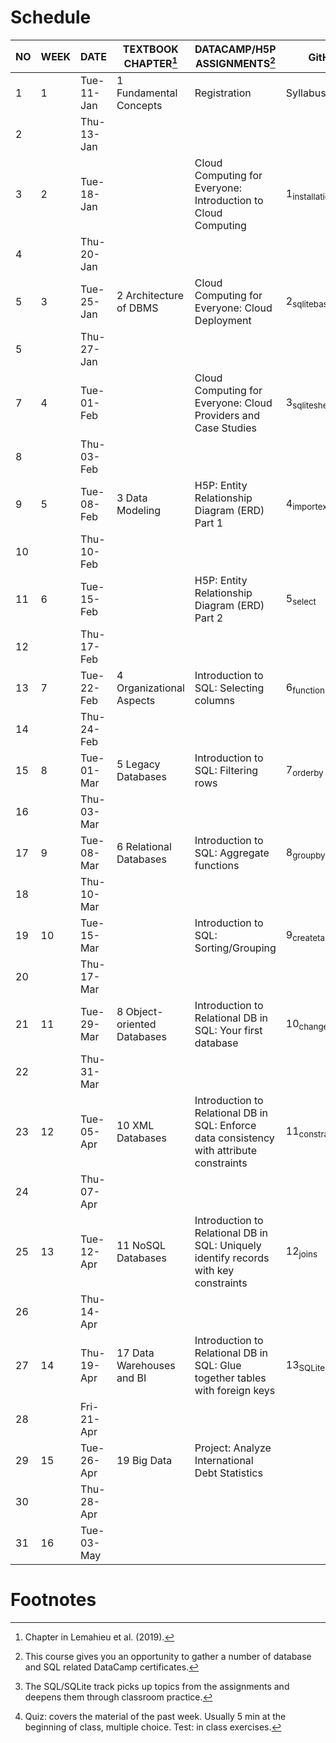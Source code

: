 #+options: toc:nil num:nil
#+startup: overview
* Schedule

   | NO | WEEK | DATE       | TEXTBOOK CHAPTER[fn:1]      | DATACAMP/H5P ASSIGNMENTS[fn:3]                                                            | GitHub[fn:2]      | TEST[fn:4] |
   |----+------+------------+-----------------------------+-------------------------------------------------------------------------------------------+-------------------+------------|
   |  1 |    1 | Tue-11-Jan | 1 Fundamental Concepts      | Registration                                                                              | Syllabus/Systems  | Entry quiz |
   |  2 |      | Thu-13-Jan |                             |                                                                                           |                   | Quiz 1     |
   |----+------+------------+-----------------------------+-------------------------------------------------------------------------------------------+-------------------+------------|
   |  3 |    2 | Tue-18-Jan |                             | Cloud Computing for Everyone: Introduction to Cloud Computing                             | 1_installation    |            |
   |  4 |      | Thu-20-Jan |                             |                                                                                           |                   | Quiz 2     |
   |----+------+------------+-----------------------------+-------------------------------------------------------------------------------------------+-------------------+------------|
   |  5 |    3 | Tue-25-Jan | 2 Architecture of DBMS      | Cloud Computing for Everyone: Cloud Deployment                                            | 2_sqlite_basics   |            |
   |  5 |      | Thu-27-Jan |                             |                                                                                           |                   | Quiz 3     |
   |----+------+------------+-----------------------------+-------------------------------------------------------------------------------------------+-------------------+------------|
   |  7 |    4 | Tue-01-Feb |                             | Cloud Computing for Everyone: Cloud Providers and Case Studies                            | 3_sqlite_shell    |            |
   |  8 |      | Thu-03-Feb |                             |                                                                                           |                   | Quiz 4     |
   |----+------+------------+-----------------------------+-------------------------------------------------------------------------------------------+-------------------+------------|
   |  9 |    5 | Tue-08-Feb | 3 Data Modeling             | H5P: Entity Relationship Diagram (ERD) Part 1                                             | 4_import_export   |            |
   | 10 |      | Thu-10-Feb |                             |                                                                                           |                   | Test 1     |
   |----+------+------------+-----------------------------+-------------------------------------------------------------------------------------------+-------------------+------------|
   | 11 |    6 | Tue-15-Feb |                             | H5P: Entity Relationship Diagram (ERD) Part 2                                             | 5_select          |            |
   | 12 |      | Thu-17-Feb |                             |                                                                                           |                   | Quiz 5     |
   |----+------+------------+-----------------------------+-------------------------------------------------------------------------------------------+-------------------+------------|
   | 13 |    7 | Tue-22-Feb | 4 Organizational Aspects    | Introduction to SQL: Selecting columns                                                    | 6_functions       |            |
   | 14 |      | Thu-24-Feb |                             |                                                                                           |                   | Quiz 6     |
   |----+------+------------+-----------------------------+-------------------------------------------------------------------------------------------+-------------------+------------|
   | 15 |    8 | Tue-01-Mar | 5 Legacy Databases          | Introduction to SQL: Filtering rows                                                       | 7_order_by        |            |
   | 16 |      | Thu-03-Mar |                             |                                                                                           |                   | Quiz 7     |
   |----+------+------------+-----------------------------+-------------------------------------------------------------------------------------------+-------------------+------------|
   | 17 |    9 | Tue-08-Mar | 6 Relational Databases      | Introduction to SQL: Aggregate functions                                                  | 8_group_by        |            |
   | 18 |      | Thu-10-Mar |                             |                                                                                           |                   | Test 2     |
   |----+------+------------+-----------------------------+-------------------------------------------------------------------------------------------+-------------------+------------|
   | 19 |   10 | Tue-15-Mar |                             | Introduction to SQL: Sorting/Grouping                                                     | 9_create_table    |            |
   | 20 |      | Thu-17-Mar |                             |                                                                                           |                   | Quiz 8     |
   |----+------+------------+-----------------------------+-------------------------------------------------------------------------------------------+-------------------+------------|
   | 21 |   11 | Tue-29-Mar | 8 Object-oriented Databases | Introduction to Relational DB in SQL: Your first database                                 | 10_change_data    |            |
   | 22 |      | Thu-31-Mar |                             |                                                                                           |                   | Quiz 9     |
   |----+------+------------+-----------------------------+-------------------------------------------------------------------------------------------+-------------------+------------|
   | 23 |   12 | Tue-05-Apr | 10 XML Databases            | Introduction to Relational DB in SQL: Enforce data consistency with attribute constraints | 11_constraints    |            |
   | 24 |      | Thu-07-Apr |                             |                                                                                           |                   | Quiz 10    |
   |----+------+------------+-----------------------------+-------------------------------------------------------------------------------------------+-------------------+------------|
   | 25 |   13 | Tue-12-Apr | 11 NoSQL Databases          | Introduction to Relational DB in SQL: Uniquely identify records with key constraints      | 12_joins          |            |
   | 26 |      | Thu-14-Apr |                             |                                                                                           |                   | Quiz 11    |
   |----+------+------------+-----------------------------+-------------------------------------------------------------------------------------------+-------------------+------------|
   | 27 |   14 | Thu-19-Apr | 17 Data Warehouses and BI   | Introduction to Relational DB in SQL: Glue together tables with foreign keys              | 13_SQLite_and_IoT |            |
   | 28 |      | Fri-21-Apr |                             |                                                                                           |                   | Test 3     |
   |----+------+------------+-----------------------------+-------------------------------------------------------------------------------------------+-------------------+------------|
   | 29 |   15 | Tue-26-Apr | 19 Big Data                 | Project: Analyze International Debt Statistics                                            |                   |            |
   | 30 |      | Thu-28-Apr |                             |                                                                                           |                   | Quiz 12    |
   |----+------+------------+-----------------------------+-------------------------------------------------------------------------------------------+-------------------+------------|
   | 31 |   16 | Tue-03-May |                             |                                                                                           |                   |            |
   |----+------+------------+-----------------------------+-------------------------------------------------------------------------------------------+-------------------+------------|

* Footnotes

[fn:1]Chapter in Lemahieu et al. (2019).

[fn:2]The SQL/SQLite track picks up topics from the assignments and
deepens them through classroom practice.

[fn:3]This course gives you an opportunity to gather a number of
database and SQL related DataCamp certificates. 

[fn:4]Quiz: covers the material of the past week. Usually 5 min at the
beginning of class, multiple choice. Test: in class exercises.
